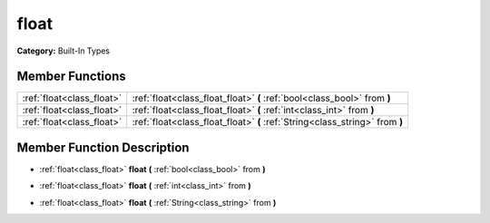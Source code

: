 .. _class_float:

float
=====

**Category:** Built-In Types



Member Functions
----------------

+----------------------------+--------------------------------------------------------------------------------+
| :ref:`float<class_float>`  | :ref:`float<class_float_float>`  **(** :ref:`bool<class_bool>` from  **)**     |
+----------------------------+--------------------------------------------------------------------------------+
| :ref:`float<class_float>`  | :ref:`float<class_float_float>`  **(** :ref:`int<class_int>` from  **)**       |
+----------------------------+--------------------------------------------------------------------------------+
| :ref:`float<class_float>`  | :ref:`float<class_float_float>`  **(** :ref:`String<class_string>` from  **)** |
+----------------------------+--------------------------------------------------------------------------------+

Member Function Description
---------------------------

.. _class_float_float:

- :ref:`float<class_float>`  **float**  **(** :ref:`bool<class_bool>` from  **)**

.. _class_float_float:

- :ref:`float<class_float>`  **float**  **(** :ref:`int<class_int>` from  **)**

.. _class_float_float:

- :ref:`float<class_float>`  **float**  **(** :ref:`String<class_string>` from  **)**


